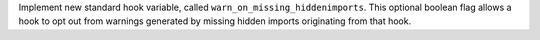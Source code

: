 Implement new standard hook variable, called ``warn_on_missing_hiddenimports``.
This optional boolean flag allows a hook to opt out from warnings
generated by missing hidden imports originating from that hook.

